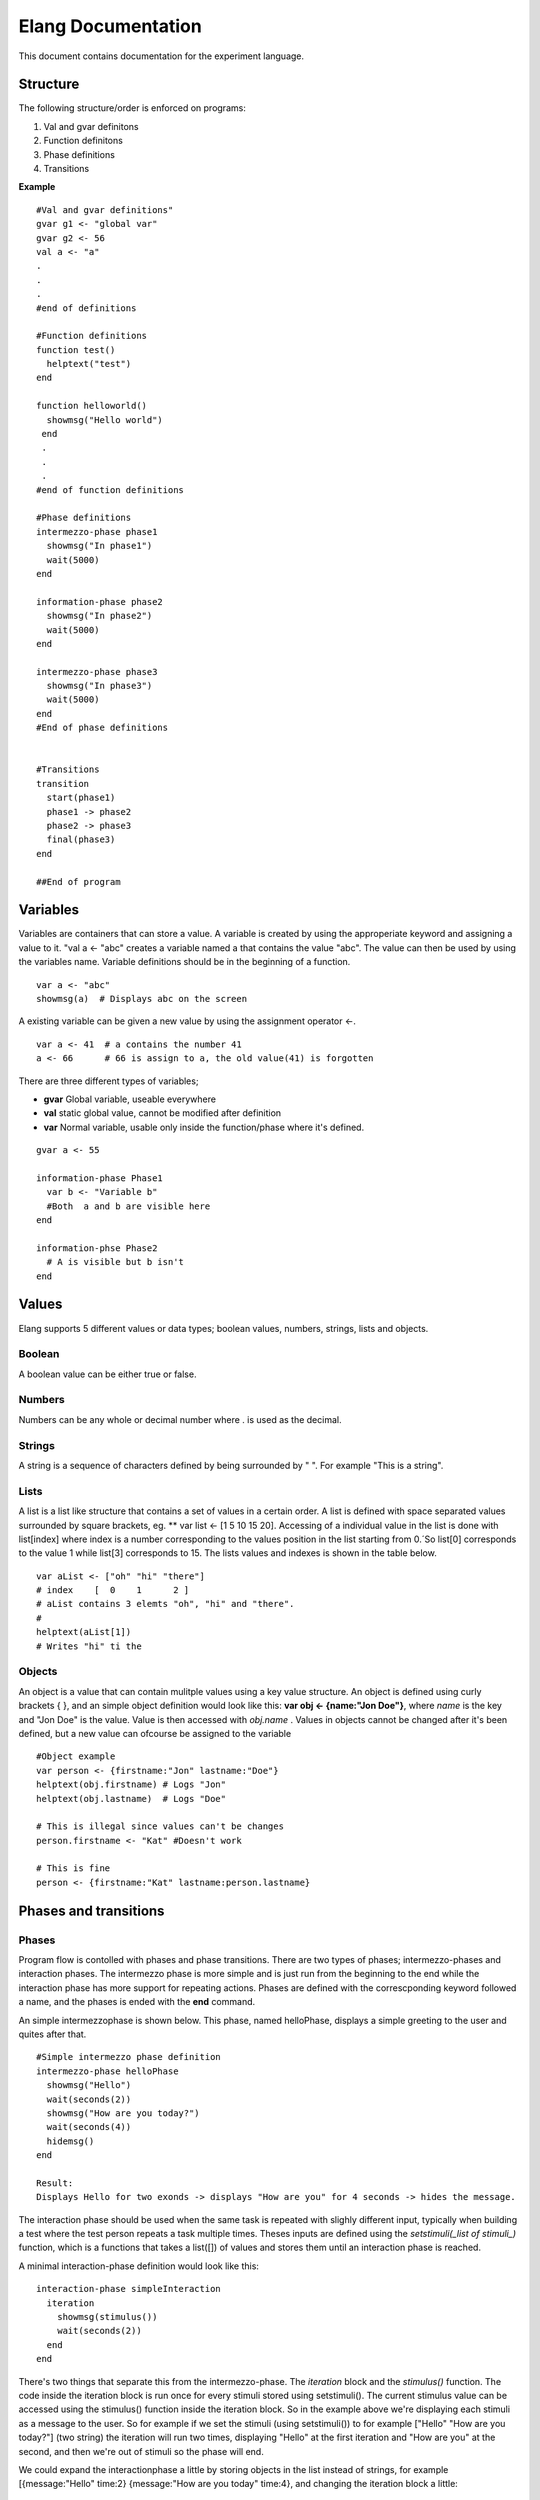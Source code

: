 ===================
Elang Documentation
===================

This document contains documentation for the experiment language.

#########
Structure
#########

The following structure/order is enforced on programs:

1.  Val and gvar definitons
2.  Function definitons
3.  Phase definitions
4.  Transitions
    
**Example** ::

    #Val and gvar definitions"
    gvar g1 <- "global var"
    gvar g2 <- 56
    val a <- "a"
    .
    .
    .
    #end of definitions
 
    #Function definitions 
    function test()
      helptext("test")
    end

    function helloworld()
      showmsg("Hello world")
     end
     .
     .
     .
    #end of function definitions

    #Phase definitions
    intermezzo-phase phase1
      showmsg("In phase1")
      wait(5000)
    end

    information-phase phase2
      showmsg("In phase2")
      wait(5000)
    end

    intermezzo-phase phase3
      showmsg("In phase3")
      wait(5000)
    end
    #End of phase definitions


    #Transitions
    transition
      start(phase1)
      phase1 -> phase2
      phase2 -> phase3
      final(phase3)
    end

    ##End of program

#########
Variables
#########

Variables are containers that can store a value. A variable is created by using the approperiate keyword and assigning a value to it. "val a <- "abc" creates a variable named a that contains the value "abc". The value can then be used by using the variables name. Variable definitions should be in the beginning of a function.

::

    var a <- "abc"
    showmsg(a)  # Displays abc on the screen

A existing variable can be given a new value by using the assignment operator <-. 

::

    var a <- 41  # a contains the number 41
    a <- 66      # 66 is assign to a, the old value(41) is forgotten

There are three different types of variables; 

-  **gvar** Global variable, useable everywhere
-  **val** static global value, cannot be modified after definition
-  **var** Normal variable, usable only inside the function/phase where it's defined.

::

    gvar a <- 55

    information-phase Phase1
      var b <- "Variable b" 
      #Both  a and b are visible here
    end

    information-phse Phase2
      # A is visible but b isn't
    end
    
######
Values
######

Elang supports 5 different values or data types; boolean values, numbers, strings, lists and objects.

Boolean
=======
A boolean value can be either true or false. 

Numbers
=======
Numbers can be any whole or decimal number where . is used as the decimal. 

Strings
=======
A string is a sequence of characters defined by being surrounded by " ". For example "This is a string".

Lists
======
A list is a list like structure that contains a set of values in a certain order. A list is defined with space separated values surrounded by square brackets, eg. ** var list <- [1 5 10 15 20]. Accessing of a individual value in the list is done with list[index] where index is a number corresponding to the values position in the list starting from 0.´So list[0] corresponds to the value 1 while list[3] corresponds to 15. The lists values and indexes is shown in the table below. 

+-------+---+---+----+----+----+
| list | 1 | 5 | 10 | 15 | 20 |
+-------+---+---+----+----+----+
| index | 0 | 1 | 2  | 3  | 4  |   
+-------+---+---+----+----+----+


::    

    var aList <- ["oh" "hi" "there"]
    # index    [  0    1      2 ]
    # aList contains 3 elemts "oh", "hi" and "there".
    #
    helptext(aList[1])
    # Writes "hi" ti the 

Objects
=======

An object is a value that can contain mulitple values using a key value structure. An object is defined using curly brackets { }, and an simple object definition would look like this:  **var obj <- {name:"Jon Doe"}**, where *name* is the key and "Jon Doe" is the value. Value is then accessed with *obj.name* . Values in objects cannot be changed after it's been defined, but a new value can ofcourse be assigned to the variable

::
  
  #Object example
  var person <- {firstname:"Jon" lastname:"Doe"}
  helptext(obj.firstname) # Logs "Jon"
  helptext(obj.lastname)  # Logs "Doe"

  # This is illegal since values can't be changes
  person.firstname <- "Kat" #Doesn't work

  # This is fine
  person <- {firstname:"Kat" lastname:person.lastname}



######################
Phases and transitions
######################

Phases
======

Program flow is contolled with phases and phase transitions. There are two types of phases; intermezzo-phases and interaction phases. The intermezzo phase is more simple and is just run from the beginning to the end while the interaction phase has more support for repeating actions. Phases are defined with the correscponding keyword followed a name, and the phases is ended with the **end** command.

An simple intermezzophase is shown below. This phase, named helloPhase, displays a simple greeting to the user and quites after that. 
::
    #Simple intermezzo phase definition
    intermezzo-phase helloPhase
      showmsg("Hello")
      wait(seconds(2))
      showmsg("How are you today?")
      wait(seconds(4))
      hidemsg()
    end

    Result:
    Displays Hello for two exonds -> displays "How are you" for 4 seconds -> hides the message.
    

The interaction phase should be used when the same task is repeated with slighly different input, typically when building a test where the test person repeats a task multiple times. Theses inputs are defined using the *setstimuli(_list of stimuli_)* function, which is a functions that takes a list([]) of values and stores them until an interaction phase is reached. 

A minimal interaction-phase definition would look like this:
::
    interaction-phase simpleInteraction
      iteration
        showmsg(stimulus())
        wait(seconds(2))
      end
    end

There's two things that separate this from the intermezzo-phase. The *iteration* block and the *stimulus()* function. The code inside the iteration block is run once for every stimuli stored using setstimuli(). The current stimulus value can be accessed using the stimulus() function inside the iteration block. So in the example above we're displaying each stimuli as a message to the user. So for example if we set the stimuli (using setstimuli()) to for example ["Hello" "How are you today?"] (two string) the iteration will run two times, displaying "Hello" at the first iteration and "How are you" at the second, and then we're out of stimuli so the phase will end. 

We could expand the interactionphase a little by storing objects in the list instead of strings, for example [{message:"Hello" time:2} {message:"How are you today" time:4}, and changing the iteration block a little:
::
    interaction-phase simpleInteraction
      iteration
        showmsg(stimulus().message)
        wait(seconds(stimulus().time))
      end
    end

Our phase will now do the same thing as the intermezzo-phase we looked at above. It's also very easy to add more stimuli by just adding more values to the list when setting the stimuli. 



The interaction phase as some extra control structures, **enterphase**, **leavephase**, **beforeiteration**, **afteriteration** and **iteration**. Commands inside enterphase are run once when the phase starts and leavephase is run once at the end of the whole iteration phase. Before and after iteration is run before/after each time the iteration step is run.
::    
    interaction-phase MainPhase
        enterphase
            showmsg("Entering phase")
            # Setting 3 stimuli, 1, 2 and 3
            setstimuli([1 2)])  
        end
        
        leavephase
            showmsg("Leaving phase")
        end
        
        beforeiteration
            showmsg("Before iteration")
        end
        
        afteriteration
            showmsg("After iteration")
        end
        
        iteration
            # Stimulus returns the current stimuli, 1 in the first iteration
            # and 2 in the second one.
            showmsg(append("In iteration, at stimulus number " stimulus()))
        end
    end
    
    # Output:
    # Entering phase
    # Before iteration
    # In iteration, at stimulus number 1
    # After iteration
    # Before iteration
    # In iteration, at stimulus number 2
    # After iteration
    # Before iteration
    # In iteration, at stimulus number 3
    # After iteration
    # Leaving phase

Transitions
===========

The order in which phases are run is defined in the transition block that should be placed after all phase definitions in the code (at the buttom of the program). A very simple transitions definition could look like this:

::

    transition
      start(firstPhase),
      firstPhase -> secondPhase,
      secondPhase -> lastPhase,
      final(lastPhase)
    end

The transition definition starts with the keyword **transition**, followed by a list of phase tranistion separated by a commas (,). The starting phase is defined first using the **start(_phaseName_)** command and the last phase is lastly defined in the same way with the **final(phaseName)** command. These phases (start, final) should **only** be reachable once, ie at the beginning end of the program.

Phases transition are  defined in any order using the *fromPhase* -> *toPhase* command, until all phases have been visited atleast once.

It's also possible to include a conditional transition by adding **if** *boolean expression* after the transition, e.g. phase1 -> phase2 if(*boolean expression*). This transition will only occure if the boolean expression returns true, making it possible to choose how a program should progress. 

In the example below the phase *add_a* is repeated as long as a is less than 5, and add a transitions into lastPhase when a is greater than 4, i.e. when it reaches 5.

::

        gvar a <- 0

        intermezzo-phase first
          a <- 0
        end

        intermezzo-phase add_a
            helptext(a)
            a <- plus(a 1)
        end

        intermezzo-phase lastPhase
            helptext("Reached lastphase")
        end

        transition
          start(first),
          first -> increment_a,
          add_a -> add_a if(lt(a 5)),
          add_a -> lastPhase if(gt(a 4)),
          final(lastPhase)
        end

        Result:
        0
        1
        2
        3
        4
        Reached lastphae

        Tranisitions
        first->add_a->add_a->add_a->add_a->add_a->lastPhase

**Warning:** It's up to the user to make sure that test don't end up in a so calle infinite loop, where it never reaches the final tranisiton and just repeats something *ad infinum*.

#########    
Functions
#########

A function is a named sequence of a program that performs a specific task, packaged as a unit. This unit can the be used, or called, whenever this task need to be performed. Elang comes with a set of predefined functions for common task (documented below) and users can also define their own functions. 

Using functions
===============

A function is called or excecuted using it's name, followed by function arguments surrounded by parntheses, e.g. **add(1 2)**. Functions can also return a result which can be used in the same way as a value. The **add(a b)** accepts two arguments, a and b, and returns the addition of theses valuse (a + b).

::

    var a <- 5
    var b <- 10

    var c <- add(a b)
    c will contain 15. 

    var d <- add(10 10)
    d contains 20

Defining functions
==================
Functions should be defined in the function definitn block, after variables and before phases. A example function could look like this:

::    

    # Functions that computes number^2
    function powerOfTwo(number)
      var result <- multiply(number number)
      return result
    end

    # usage
    var b <- powerOfTwo(5)
    # b = 25

So a function is defined with the keyword function followed by it's name. A function can accept any number of parameters or no parameters at all, contained inside the bracket separated by a space. The function body should start with variable definitions, same way as in phases, and can then perform any number of commands. The **return** keyword specifies that a value is returned from the function and the function stops executing.

::

    function returnZero()
        return 0

        # The function stops executing after the return statement
        # so return 10 is never run
        return 10
    end

    var a <- returnZero()
    # a = 0


###############
Getting Started 
###############

Hello Experiment
================

We'll start by creating a minimal experiment that displays "Hello World" for 3 seconds and exits.

::
  
  intermezzo-phase hello
    showmsg("Hello")
    wait(3000)
  end

  intemezzo-phase world
    showmsg("World!")
    wait(3000)
  end

  transition
    start(hello),
    hello -> world,
    final(world) 
  end

Defining stimuli
================